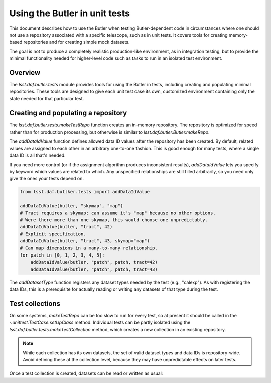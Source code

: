 .. py:currentmodule:: lsst.daf.butler.tests

.. _using-butler-in-tests:

##############################
Using the Butler in unit tests
##############################

This document describes how to use the Butler when testing Butler-dependent code in circumstances where one should not use a repository associated with a specific telescope, such as in unit tests.
It covers tools for creating memory-based repositories and for creating simple mock datasets.

The goal is not to produce a completely realistic production-like environment, as in integration testing, but to provide the minimal functionality needed for higher-level code such as tasks to run in an isolated test environment.

.. _using-butler-in-tests-overview:

Overview
========

The `lsst.daf.butler.tests` module provides tools for using the Butler in tests, including creating and populating minimal repositories.
These tools are designed to give each unit test case its own, customized environment containing only the state needed for that particular test.

.. _using-butler-in-tests-make-repo:

Creating and populating a repository
====================================

The `lsst.daf.butler.tests.makeTestRepo` function creates an in-memory repository.
The repository is optimized for speed rather than for production processing, but otherwise is similar to `lsst.daf.butler.Butler.makeRepo`.

The `addDataIdValue` function defines allowed data ID values after the repository has been created.
By default, related values are assigned to each other in an arbitrary one-to-one fashion.
This is good enough for many tests, where a single data ID is all that's needed.

If you need more control (or if the assignment algorithm produces inconsistent results), `addDataIdValue` lets you specify by keyword which values are related to which.
Any unspecified relationships are still filled arbitrarily, so you need only give the ones your tests depend on.

.. code-block:: py

   from lsst.daf.butlker.tests import addDataIdValue

   addDataIdValue(butler, "skymap", "map")
   # Tract requires a skymap; can assume it's "map" because no other options.
   # Were there more than one skymap, this would choose one unpredictably.
   addDataIdValue(butler, "tract", 42)
   # Explicit specification.
   addDataIdValue(butler, "tract", 43, skymap="map")
   # Can map dimensions in a many-to-many relationship.
   for patch in [0, 1, 2, 3, 4, 5]:
       addDataIdValue(butler, "patch", patch, tract=42)
       addDataIdValue(butler, "patch", patch, tract=43)

The `addDatasetType` function registers any dataset types needed by the test (e.g., "calexp").
As with registering the data IDs, this is a prerequisite for actually reading or writing any datasets of that type during the test.

.. _using-butler-in-tests-make-collection:

Test collections
================

On some systems, `makeTestRepo` can be too slow to run for every test, so at present it should be called in the `~unittest.TestCase.setUpClass` method.
Individual tests can be partly isolated using the `lsst.daf.butler.tests.makeTestCollection` method, which creates a new collection in an existing repository.

.. note::

   While each collection has its own datasets, the set of valid dataset *types* and data IDs is repository-wide.
   Avoid defining these at the collection level, because they may have unpredictable effects on later tests.

Once a test collection is created, datasets can be read or written as usual:

.. code-block:: py
   :emphasize-lines: 2, 5

   # Assuming self is a unittest.TestCase object
   butler = butlerTests.makeTestCollection(repo, uniqueId=self.id())

   exposure = makeTestExposure()  # user-defined code
   butler.put(exposure, "calexp", dataId)
   processCalexp(dataId)  # user-defined code

